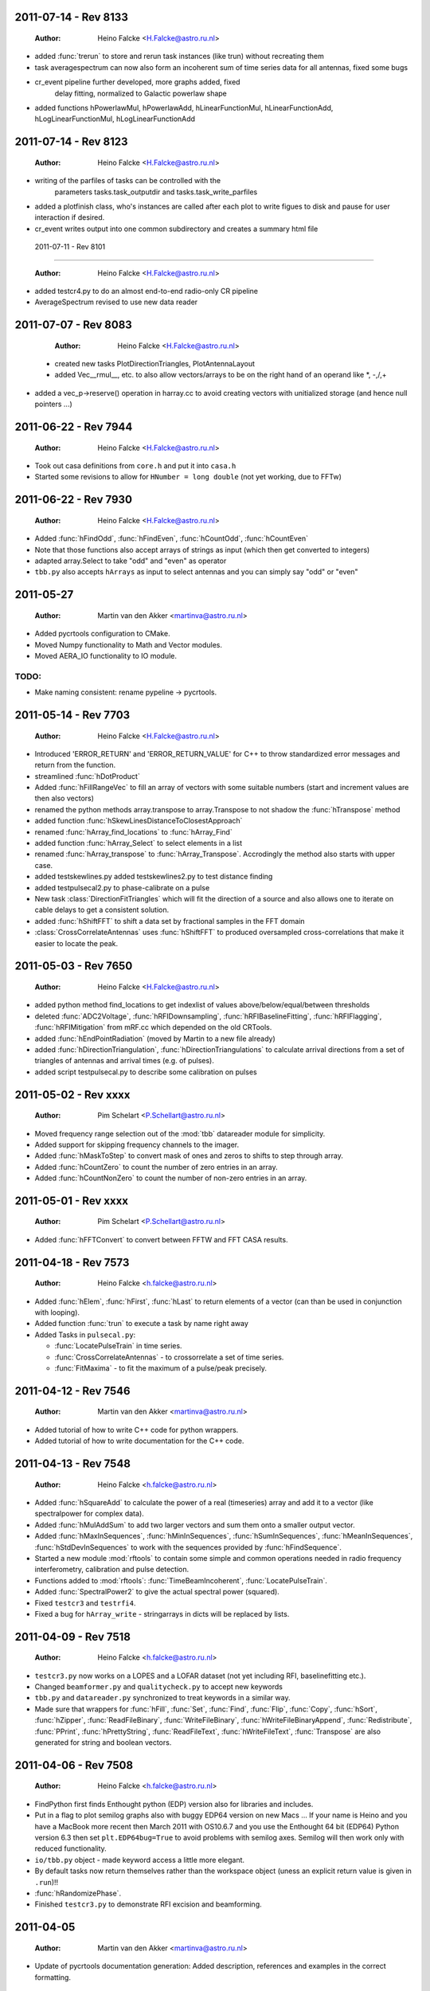 2011-07-14 - Rev 8133
=====================

  :Author: Heino Falcke <H.Falcke@astro.ru.nl>

- added :func:`trerun` to store and rerun task instances (like trun)
  without recreating them 

-  task averagespectrum can now also form an incoherent sum of time
   series data for all antennas, fixed some bugs

- cr_event pipeline further developed, more graphs added, fixed
   delay fitting, normalized to Galactic powerlaw shape

- added functions hPowerlawMul, hPowerlawAdd, hLinearFunctionMul,
  hLinearFunctionAdd, hLogLinearFunctionMul, hLogLinearFunctionAdd


2011-07-14 - Rev 8123
=====================

  :Author: Heino Falcke <H.Falcke@astro.ru.nl>

- writing of the parfiles of tasks can be controlled with the
   parameters tasks.task_outputdir and tasks.task_write_parfiles

- added a plotfinish class, who's instances are called after each plot
  to write figues to disk and pause for user interaction if desired.

- cr_event writes output into one common subdirectory and creates a
  summary html file


 2011-07-11 - Rev 8101 
=====================

  :Author: Heino Falcke <H.Falcke@astro.ru.nl>

- added testcr4.py to do an almost end-to-end radio-only CR pipeline
- AverageSpectrum revised to use new data reader
 
2011-07-07 - Rev 8083
=====================

  :Author: Heino Falcke <H.Falcke@astro.ru.nl>

 - created new tasks PlotDirectionTriangles, PlotAntennaLayout
 - added Vec__rmul__, etc. to also allow vectors/arrays to be on the
   right hand  of an operand like *, -,/,+
- added a vec_p->reserve() operation in harray.cc to avoid creating
  vectors with unitialized storage (and hence null pointers ...)
 
2011-06-22 - Rev 7944
=====================

  :Author: Heino Falcke <H.Falcke@astro.ru.nl>

- Took out casa definitions from ``core.h`` and put it into ``casa.h``
- Started some revisions to allow for ``HNumber = long double`` (not yet
  working, due to FFTw)

2011-06-22 - Rev 7930
=====================

  :Author: Heino Falcke <H.Falcke@astro.ru.nl>

- Added :func:`hFindOdd`, :func:`hFindEven`,
  :func:`hCountOdd`, :func:`hCountEven`
- Note that those functions also accept arrays of strings as input (which then
  get converted to integers)
- adapted array.Select to take "odd" and "even" as operator
- ``tbb.py`` also accepts ``hArrays`` as input to select antennas and you can
  simply say "odd" or "even"

2011-05-27
==========

  :Author: Martin van den Akker <martinva@astro.ru.nl>

- Added pycrtools configuration to CMake.
- Moved Numpy functionality to Math and Vector modules.
- Moved AERA_IO functionality to IO module.

TODO:
-----

- Make naming consistent: rename pypeline -> pycrtools.



2011-05-14 - Rev 7703
=====================

  :Author: Heino Falcke <H.Falcke@astro.ru.nl>

- Introduced 'ERROR_RETURN' and 'ERROR_RETURN_VALUE' for C++ to throw standardized error
  messages and return from the function.
- streamlined  :func:`hDotProduct`
- Added :func:`hFillRangeVec`  to fill an array of vectors with some suitable
  numbers (start and increment values are then also vectors)
- renamed the python methods array.transpose to array.Transpose to not
  shadow the :func:`hTranspose` method
- added function :func:`hSkewLinesDistanceToClosestApproach`
- renamed :func:`hArray_find_locations` to :func:`hArray_Find`
- added function :func:`hArray_Select` to select elements in a list
- renamed :func:`hArray_transpose` to
  :func:`hArray_Transpose`. Accrodingly the method also starts with
  upper case.
- added testskewlines.py added testskewlines2.py to test distance finding
- added testpulsecal2.py to phase-calibrate on a pulse
- New task :class:`DirectionFitTriangles` which will fit the direction
  of a source and also allows one to iterate on cable delays to get a
  consistent solution.
- added :func:`hShiftFFT` to shift a data set by fractional samples in
  the FFT domain
- :class:`CrossCorrelateAntennas` uses :func:`hShiftFFT` to produced
  oversampled cross-correlations that make it easier to locate the
  peak.


2011-05-03 - Rev 7650
=====================

  :Author: Heino Falcke <H.Falcke@astro.ru.nl>

- added python method find_locations to get indexlist of values above/below/equal/between thresholds
- deleted :func:`ADC2Voltage`, :func:`hRFIDownsampling`, :func:`hRFIBaselineFitting`,
  :func:`hRFIFlagging`, :func:`hRFIMitigation` from mRF.cc which depended on the old CRTools.
- added :func:`hEndPointRadiation` (moved by Martin to a new file already)
- added :func:`hDirectionTriangulation`,
  :func:`hDirectionTriangulations` to calculate arrival directions
  from a set of triangles of antennas and arrival times (e.g. of
  pulses).
- added script testpulsecal.py to describe some calibration on pulses


2011-05-02 - Rev xxxx
=====================

  :Author: Pim Schelart <P.Schellart@astro.ru.nl>

- Moved frequency range selection out of the :mod:`tbb` datareader module for simplicity.
- Added support for skipping frequency channels to the imager.
- Added :func:`hMaskToStep` to convert mask of ones and zeros to shifts to step through array.
- Added :func:`hCountZero` to count the number of zero entries in an array.
- Added :func:`hCountNonZero` to count the number of non-zero entries in an array.


2011-05-01 - Rev xxxx
=====================

  :Author: Pim Schelart <P.Schellart@astro.ru.nl>

- Added :func:`hFFTConvert` to convert between FFTW and FFT CASA results.


2011-04-18 - Rev 7573
=====================

  :Author: Heino Falcke <h.falcke@astro.ru.nl>

- Added :func:`hElem`, :func:`hFirst`, :func:`hLast` to return
  elements of a vector (can than be used in conjunction with looping).
- Added function :func:`trun` to execute a task by name right away
- Added Tasks in ``pulsecal.py``:

  - :func:`LocatePulseTrain` in time series.
  - :func:`CrossCorrelateAntennas` - to crossorrelate a set of time series.
  - :func:`FitMaxima` - to fit the maximum of a pulse/peak precisely.



2011-04-12 - Rev 7546
=====================

  :Author: Martin van den Akker <martinva@astro.ru.nl>

- Added tutorial of how to write C++ code for python wrappers.
- Added tutorial of how to write documentation for the C++ code.


2011-04-13 - Rev 7548
=====================

  :Author: Heino Falcke <h.falcke@astro.ru.nl>

- Added :func:`hSquareAdd` to calculate the power of a real
  (timeseries) array and add it to a vector (like spectralpower for
  complex data).
- Added :func:`hMulAddSum` to add two larger vectors and sum them onto
  a smaller output vector.
- Added :func:`hMaxInSequences`, :func:`hMinInSequences`,
  :func:`hSumInSequences`, :func:`hMeanInSequences`,
  :func:`hStdDevInSequences` to work with the sequences provided by
  :func:`hFindSequence`.
- Started a new module :mod:`rftools` to contain some simple and
  common operations needed in radio frequency interferometry,
  calibration and pulse detection.
- Functions added to :mod:`rftools`: :func:`TimeBeamIncoherent`,
  :func:`LocatePulseTrain`.
- Added :func:`SpectralPower2` to give the actual spectral power (squared).
- Fixed ``testcr3`` and ``testrfi4``.
- Fixed a bug for ``hArray_write`` - stringarrays in dicts will be
  replaced by lists.


2011-04-09 - Rev 7518
=====================

  :Author: Heino Falcke <h.falcke@astro.ru.nl>

- ``testcr3.py`` now works on a LOPES and a LOFAR dataset (not yet
  including RFI, baselinefitting etc.).
- Changed ``beamformer.py`` and ``qualitycheck.py`` to accept new keywords
- ``tbb.py`` and ``datareader.py`` synchronized to treat keywords in a
  similar way.
- Made sure that wrappers for :func:`hFill`, :func:`Set`,
  :func:`Find`, :func:`Flip`, :func:`Copy`, :func:`hSort`,
  :func:`hZipper`, :func:`ReadFileBinary`, :func:`WriteFileBinary`,
  :func:`hWriteFileBinaryAppend`, :func:`Redistribute`,
  :func:`PPrint`, :func:`hPrettyString`, :func:`ReadFileText`,
  :func:`hWriteFileText`, :func:`Transpose` are also generated for
  string and boolean vectors.


2011-04-06 - Rev 7508
=====================

  :Author: Heino Falcke <h.falcke@astro.ru.nl>

- FindPython first finds Enthought python (EDP) version also for
  libraries and includes.
- Put in a flag to plot semilog graphs also with buggy EDP64 version
  on new Macs ...  If your name is Heino and you have a MacBook more
  recent then March 2011 with OS10.6.7 and you use the Enthought 64 bit
  (EDP64) Python version 6.3 then set ``plt.EDP64bug=True`` to avoid
  problems with semilog axes. Semilog will then work only with reduced
  functionality.
- ``io/tbb.py`` object - made keyword access a little more elegant.
- By default tasks now return themselves rather than the workspace
  object (uness an explicit return value is given in ``.run``)!!
- :func:`hRandomizePhase`.
- Finished ``testcr3.py`` to demonstrate RFI excision and beamforming.


2011-04-05
==========

  :Author: Martin van den Akker <martinva@astro.ru.nl>

- Update of pycrtools documentation generation: Added description,
  references and examples in the correct formatting.


2011-03-30 - Rev 7432
=====================

  :Author: Heino Falcke <h.falcke@astro.ru.nl>

- Changed behaviour of :func:`hMulAdd2` / :func:`hMulDiv2` /
  :func:`hMulSub2`, so that 1st operand is wrapped if shorter than the
  2nd.
- A new method to hArrays: ``ary[0,0,etc.].array()`` will return a
  copy of the slice of the original hArray.
- Added a new version of :func:`hRunningAverage` that can operate on
  the same vector.
- Checked and bugfixed the different modes of the beamformer task
  seems to work now.
- Also related bugfixes in :mod:`averagespectrum`,
  :mod:`dynamicspectrum`.


2011-03-30 - Rev 7410
=====================

  :Author: Heino Falcke <h.falcke@astro.ru.nl>

- Fixed ``testcr2`` to work again.
- Uploaded ``/data/lopes/2004.01.12.00:28:11.577.event`` as testfile.
- First working version of a BeamFormer task - works with LOPES data.
- A draft and completely incomplete version of a conversion routine
  ``convert`` for coordinates.


2011-03-29 - Rev 7387
=====================

  :Author: Heino Falcke <h.falcke@astro.ru.nl>

- :func:`harray.plot` now better handles sliced *yvalues* in
  combination with *xvalues* of different dimensions. I.e. you can
  have a 2D array with 1D xvalues.
- Introduced :func:`hBSplineCalcAssign` with :func:`hBSplineCalc` as
  wrapper function for compatibility with the documentation generation
- Changed parameter ``maxchunk`` to ``maxnchunks`` in
  :mod:`averagespectrum`,
- Added a new task to calculate a (incohrent) dynamic spectrum from a
  number of files and to plot


2011-03-26 - Rev 7372
=====================

  :Author: Heino Falcke <h.falcke@astro.ru.nl>

- Added :func:`hInverse` to calculate inverse of a vector.
- :func:`hPolynomialMul` / :func:`hPolynomialAdd` and
  :func:`hBSplineCalcAdd` / :func:`hBSplineCalcMul` to add or multiply
  polynomial/spline to output vector - useful for iteratively
  calculating a baseline
- Took out the bspline functions without providing an order.
- BSpline functions now also excplicitly need ``xmin``, ``xmax``
  parameter (to avoid scaling errors).
- BSplineCalc made faster - had to copy GSL routines (e.g.,
  gsl_bspline_eval_nonzero) from more recent version (1.14) into
  source code - I have 1.11.
- ``tasks/fitbaseline.py`` debugged and improved.


2011-03-24 - Rev 7365
=====================

  :Author: Pim Schellart <p.schellart@astro.ru.nl>

- Added FFTW module with wrappers for the fftw advanced routines
  including plan storage.


2011-03-18 - Rev 7336
=====================

  :Author: Heino Falcke <h.falcke@astro.ru.nl>

- Fixed some indentation errors.
- Renamed ``listfiles`` to ``listFiles``.
- Added :func:`readParfiles` to ``datareader.py`` - to return a dict from a
  parameter file.
- WorkSpace class definition now accepts a python parameterfile to set
  variables in a workspace. Useful to control a pipeline script, eg::

    ws=tasks.WorkSpace("MyPipeline",parfile="~/LOFAR/work/parameters.par")()

  and the ``ws.x``, ``ws.y= ...``
- In workspace explicitly named paramers in call to workspace take
  precedence over parfile parameters.
- Introduced ``pardict=keyword`` for :mod:`WorkSpaces` and :mod:`Tasks`
  which can contain parameters of multiple tasks.



2011-03-16 - Rev 7331
=====================

  :Author: Heino Falcke <h.falcke@astro.ru.nl>

- Further fix of :func:`hArray_setitem` bug.


2011-03-16 - Rev 7321
=====================

  :Author: Heino Falcke <h.falcke@astro.ru.nl>

- Fixed :func:`hArray_setitem` which had indentation errors.
- Added compile script again to compile hftools.
- Added :func:`hPrettyString` to process a slice and and to print begin and
  end of a vector. Replaces internals of Python :func:`VecToString`
  function. Old version was making copy of vector and crashed if memory
  was scarce.


2011-03-15 - Rev 7308
=====================

  :Author: Martin van den Akker <martinva@astro.ru.nl>

- Added autogenerated documentation from hftools to python
  documentation.


2011-03-14 - Rev 7302
=====================

  :Author: Heino Falcke <h.falcke@astro.ru.nl>

- Added :func:`hMin`/:func:`hMax`: will perform a
  ``min`/``max(e_i,val)`` for all elements ``e_i``.
- Added :func:`hRandomizePhase` to randomize phase of selected complex
  numbers and set amplitude to a certain value.
- :func:`hMeanAbs` now also works for complex vectors.
- Added :func:`hRandomizePeaks` to replace peaks in a time series data
  set by random values.
- Tasks will automatically return its own workspace (i.e. with all
  parameters) - that gives best access to all input and output values.
- Added ``testrfi4.py`` to demonstrate RFI cleaning of LOFAR station
  data.
- ``calcbaseline``: will now create the inverse of the baseline (so
  you can just multiply, which in principe is the faster operation).


2011-03-11 - Rev 7300
=====================

  :Author: Heino Falcke <h.falcke@astro.ru.nl>

- Added the filename to the header dicts of hArrays read with
  :func:`crfile`.
- :func:`writeheader` will take parameter ``nbands`` from the array
  ``par``.
- ``array(0,3,3,[0,2,3])=value`` is now possple, i.e. setting elements
  with an index list as last index.
- :func:`fitbaseline` tasks can save results to file.
- Added ``root_filename`` to ``datareader.py`` to get filename without
  ending ``pcr``.


2011-03-11 - Rev 7272
=====================

  :Author: Heino Falcke <h.falcke@astro.ru.nl>

- :mod:`averagespectrum` contains a ``qplot`` method which allows one
  to quickly view blocks that were flagged.
- More quality information is returned and printed,
  e.g. ``Task.homogeneity_factor`` should tell one quickly whether
  there was some problem with the data.
- Added more input and output parameters to control quality checking.


2011-03-11 - Rev 7266
=====================

  :Author: Heino Falcke <h.falcke@astro.ru.nl>

- Further tweaks to :mod:`averagespectrum`:

  - More efficient read-in for smaller files
  - Function ``qplot`` (method to :mod:`AverageSpectrum`) to quickly
    plot flagged blocks.

- New parameters antenna_star and stride to, e.g., read odd/even
  antennas only.
- Quality check to use median instead of mean to estimate the best RMS
  limit.
- Support of 0.10 ipython version to access global variable ``Task``.


2011-03-08 - Rev 7231
=====================

  :Author: Heino Falcke <h.falcke@astro.ru.nl>

- Added a method to update the (output) header in an array from within
  a task in a definde way, applied it to :mod:`averagespectrum`.


2011-03-08 - Rev 7230
=====================

  :Author: Heino Falcke <h.falcke@astro.ru.nl>

- Various bugfixes for :mod:`averagespectrum`, :mod:`tasks`, and
  :mod:`plot`.


2011-03-07 - Rev 7226
=====================

  :Author: Heino Falcke <h.falcke@astro.ru.nl>

- Plot can now deal with plotting sliced arrays where ``xvalues`` are
  being sliced in the same way.
- :mod:`averagespectrum` can now also do an ordinary average spectrum
  (not using a double fft).


2011-03-07 - Rev 7223
=====================

  :Author: Heino Falcke <h.falcke@astro.ru.nl>

- Moved :func:`tshortuts` to tasks/shortcuts and adapted imports.
- :func:`tget`/:func:`tput` now accept an additional name under which
  to store the parameters.
- Added the ``fitbaseline.py`` task.


2011-03-05 - Rev 7217

  :Author: Heino Falcke <h.falcke@astro.ru.nl>

- Allowed tasks to return a value (just make ``.run`` return a value).
- Implemented :func:`hMinStdDev` to calculate the minimum standard
  deviation of a vector within blocks of a certain length. Used to find
  the RMS in the cleanest part of a spiky data set.
- Implemented an improved version of ``fitbaseline`` as a task.
- Added :func:`hBSplineCalc` to calculate a spline without having to
  provide powers of `x`.
- Moved ``core/types.py`` to ``core/htypes.py``.
- Move task commands from config to ``modules/__init__``.
- Further rearrangements to straighten out importing.
- Defined ``tasks.set_globals`` which lets one manipulate variables in the
  (interactive) global namespace.
- The currently loaded task can now be accessed through the variable
  :mod:`task`.
- Added :func:`setHeader` and :func:`getHeader` functions to hArrays.
- Moved :func:`FitBaseline` and :func:`CalcBaseline` to separate file
  ``fitbaseline.py``.
- :mod:`averagespectrum` task is named AverageSpectrum now.
- ``hArray``:

  + Changed the parameter ``par`` in ``hArray(par=)`` to accepte dicts.
  + Changed data format of ``hArray`` files to be written to a directory and
    to include vectors and arrays in "par" as binary files

    .. note:: This means you can store an entire set of hArrays in one
       file - e.g., if you write ary to disk, just store another array
       in ``ary.par`` or store it with :func:`ary.setHeader`.


2011-03-04
==========

  :Author: Martin van den Akker <martinva@astro.ru.nl>

- Replaced awk parser scripts by a python script.
- The python script generates:

  a. The wrapper code for the python bindings.
  b. Documentation in both doxygen and sphinx format.


2011-02-20 - Rev 7128
=====================

  :Author: Heino Falcke <h.falcke@astro.ru.nl>

- Minor updates and bugfixes to tasks.
- Added ``listfiles`` to get a list of files, using Unix-style file
  patterns and evironment variables.
- Made :mod:`averagespectrum` to work on multiple files.
- Added :func:`spikeexcess` to qualitycheck routine (the one in
  ``qualitycheck.py``), checks only for too many spikes.
- Allowed variables ``nsigma``, such that sigma is fixed to give a
  fixed number (e.g. one) of peaks for the given blocklength.


2011-02-17 - Rev 7108
=====================

  :Author: Heino Falcke <h.falcke@astro.ru.nl>

- Finalized tasks, various bug fixes, added positional parameters.
- Added documentation to tasks.


2011-02-15 - Rev 7103
=====================

  :Author: Heino Falcke <h.falcke@astro.ru.nl>

- Major rewrite of the tasks module, now also include workspaces.
- Added the module ``averagespectrum`` which calculates an average
  station spectrum and is implemented as a new task -configure.py
  contains a number of shortcut.
- Added function :func:`IO.getFilenames` to retrieve a list of files
  in a directory with a certain start and/or ending.
- Changed :func:`hArray.__repr__` to produce something one can read back
  in.


2011-02-07 - Rev 7011
=====================

  :Author: Sander ter Veen <s.terveen@astro.ru.nl>

- Changed calibration data path to ``/data/lofar/StaticMetadata/``.
- Cron job running on own machine to keep this synchronised with the
  LOFAR repository.
- Updated ``metadata.py`` to include the new path.
- Phase calibration for most stations now also available.


2011-02-03 - Rev 6977
=====================

  :Author: Heino Falcke <h.falcke@astro.ru.nl>

- Minor bug fixes, writeheader (take sliced arrays into account, allow
  specifying dimensions explicitly).
- Updated and tested :func:`stationspectrum`.


2011-02-03 - Rev 6957
=====================

  :Author: Heino Falcke <h.falcke@astro.ru.nl>

- Added error messages to read/write functions in ``mIO.cc``
- Fixed a bug in :func:`hWriteFileBinary` which would not write a
  block if the file did not exist yet.
- hArrays now contain a header dict, which can be assigned at creation
  or is inherited upon reading from a datafile and can be extended at
  will.
- The header information is stored (and retrieved) with
  :func:`hArray_writeheader` etc.


2011-02-03 - Rev 6952
=====================

  :Author: Heino Falcke <h.falcke@astro.ru.nl>

- Added :func:`hArrayRead`, :func:`hArray_write`, and
  :func:`hArray_writeheader` this allows one to write an hArray with a
  header file (``filename.hdr``) to disk that contains dimensions and
  other info. It can be read in with :func:`hArrayRead`.


2011-02-01 - Rev 6914
=====================

  :Author: Heino Falcke <h.falcke@astro.ru.nl>

- Renamed ``Write/ReadDump`` to ``Write/ReadFileBinary``.
- Renamed ``Write/ReadTextTable`` to ``Write/ReadFileText``
- Added ``WriteFileBinaryAppend`` to append a block of data.
- ``Write/ReadFileBinary`` have a changed parameter ``start`` rather
  than ``block``, which allows one to specify the starting position in
  units of the elements in the vector rather than in unist of the
  vector size. This allows simple random access read and write.


2011-01-27 - Rev 6860
=====================

  :Author: Heino Falcke <h.falcke@astro.ru.nl>

- Added :func:`hWriteTextTable` to write data to a text file.
- Changed parameters in :func:`hReadTextTable`.


2011-01-26 - Rev 6832
=====================

  :Author: Heino Falcke <h.falcke@astro.ru.nl>

- Added :func:`hReadTextTable` to read data from a textfile.
- added :func:`hSplitString` (not in Python) to split a string into
  words.


2010-12-22
==========

  :Author: Martin van den Akker <martinva@astro.ru.nl>

- Added support for AERA datareader.


2010-12-14
==========

  :Author: Martin van den Akker <martinva@astro.ru.nl>

- Added :func:`writeRaw` and :func:`readRaw` method for hArrays.
  These create a raw string which is a memcopy of the data in the
  (flat) hArray vector. This can be used to write and read hArray data
  with pickle in Python.


2010-12-03
==========

  :Author: Martin van den Akker <martinva@astro.ru.nl>

- Removed ``using namespace`` from headers.
- Added :func:`stringToUpper` and :func:`stringToLower` methods to
  core functionality.


2010-11-22 - Rev 6442
=====================

  :Author: Heino Falcke <h.falcke@astro.ru.nl>

- Work around so that the data reader works again and can read ``FX``
  with selected antennas.
- Removed a bug in :func:`hMul2` that came in due to an accidentaly
  copied line.
- Added ``Pymacs`` to the extras, which allows one to run Python under
  (aqua)emacs with tab completion (etc).
- Start to add highlighting to plot (not yet tested).


2010-11-22 - Rev 6350
=====================

  :Author: Heino Falcke <h.falcke@astro.ru.nl>

- Added function :func:`hFindSequenceGreaterThan` etc. to find
  sequences of data that is above (or below) a certain value - useful
  for identifying peaks in the data.
- Added documentation about :func:`hFindSequence` to tutorial.
- Fixed a few inconsistencies in :func:`hFileRead` to now allow using
  looping.
- Fixed bugs in the tutorial (no idea how they got there).
- ``hArray.plot()`` now also passes normal scipy plotting keywords to
  ``plt.plot()`` like ``color="red"``.
- Added philosophy and history of pycrtool presentation to doc
  directory for reading.


2010-11-17 - Rev 6340
=====================

  :Author: Heino Falcke <h.falcke@astro.ru.nl>

- Found a number of bugs.
- Added short doc string to python wrapper.
- Rearranged some parts of the software (moving code from ``.h`` to ``.cc``
  files).
- Added ``testseti7.py``.


2010-11-17 - Rev 6332
=====================

  :Author: Heino Falcke <h.falcke@astro.ru.nl>

- Modified preprocessor to produce forward declarations of functions
  (this assumes all non pass-as-reference parameters are defined as
  constant), this should allow moving fucntions from ``.h`` file back
  to the ``.cc`` file.
- Removed the obsolete ``SLICED`` types from ``hfppnew.h``.
- Deleted a number of warnings in ``mMath``.
- Fixed a few bugs here and there (e.g., inconsistent
  :func:`hApplyFilter` declaration).
- Introduced ``HFPP_FUNC_IS_INLINE`` to indicate that a function is
  defined as inline.
- Introduced ``HFPP_CLASS_STDIT`` as a type of wrapper to be
  generated. This is used for forward declarations and essentially now
  assumes that by default all vector functions are defined using
  templated iterators (which they de facto already are by convention
  so far).


2010-11-15 - Rev 6304
=====================

  :Author: Sander ter Veen <s.terveen@astro.ru.nl>

- Added ``AntennaPositions`` keyword to ``IO.py``. This gives the
  antenna positions in the local coordinate relative to the CS002
  core.


2010-11-08 - Rev 6257
=====================

  :Author: Heino Falcke <h.falcke@astro.ru.nl>

- ``.read`` method allows so specify a block *and* a single antenna
  selection.
- Changed :func:`DoubleFFT` to allow for blocks to be stored on disk
  (example not yet finished!).
- Several bug fixes.
- Got ``testrfi3.py`` to work again (``testrfi2.py`` doesn't).
- Reinserted import plot.
- Modified readdump to allow reading in a chunk of data only.


2010-11-05
==========

  :Author: Martin van den Akker <martinva@astro.ru.nl>

- Module gets rebuild if *any* of the header files changes.


2010-11-04 - Rev 6231
=====================

  :Author: Heino Falcke <h.falcke@astro.ru.nl>

- Changed the ``.read`` method to allow providing a block or even a
  list of block numbers that are to be read sequentially into a
  matrix.
- ``.read`` can now also read into array of different type (e.g. read
  ``Fx`` data into complex arrays right away).
- Fixed bugs that became obvious when running the tutorial (which is
  slightly updated - figureless version only).
- Deleted some unnecessary error messages in the ``hftools`` (if it
  doesn't crash or hang it is not an error but a feature ...!).
- Updated the preprocessor and added a keyword
  ``HFPP_PAR_IS_UNMUTABLE_SCALAR`` in the wrapper definition which
  ensures that a parameter is not turned into a vector when called in
  looping mode.


2010-11-04 - Rev 6230
=====================

  :Author: Heino Falcke <h.falcke@astro.ru.nl>

- Interchanged the arguments ``blocklen`` and ``nblocks`` for
  :func:`doubleFFT` to be in the same order as used for defining the
  corresponding matrix.
- Added :func:`hChiSquared` and :func:`hMeanChiSquared` functions.


2010-11-03 - Rev 6228
=====================

  :Author: Heino Falcke <h.falcke@astro.ru.nl>

- Added :func:`hTranspose` - to transpose a vector on the C++ level.
- Adapted :func:`hArray_tranpose` to use :func:`hTranspose` with
  hArrays.
- Added Functions :func:`hDiffSum` and :func:`hDiffSquaredSum` to
  caluclate the (sum of the (squared)) differences of two vectors.
- Changed :func:`hFill` to allow filling one vector with a second
  vector of different type.
- hArrays can now be created with a copy from another vector of
  different type (use the ``copy=other_array`` or ``fill=other_array``
  keywords)
- Added :func:`hDoubleFFT`, :func:`hDoubleFFTPhase`,
  :func:`hDoubleFFTPhaseMul` to do a double FFT based on Arthur's
  numpy example.
- ``testDoubleFFT.py`` shows an example testing the double FFT.
- Created a separate ``plot.py`` module in core, as this was not working
  properly in the new structure.
- Moved the list of hftools function to be added as methods to harrays
  and vectors to ``type.py``.



2010-08-26 - Rev 5836 +
=======================

  :Author: Sander ter Veen <s.terveen@astro.ru.nl>

- Corrected :func:`hMulAdd2`.
- Added ``IO`` and ``calibration`` module.
- Added ``pipeline_start.py`` script for the first basic steps using these
  modules.


2010-08-26 - Rev 5765
=====================

  :Author: Heino Falcke <h.falcke@astro.ru.nl>

- Added :func:`hFlip` to reverse the order of elements in a vector.


2010-08-26 - Rev 5751
=====================

- Added :func:`hMulAdd2` which will loop over the 2nd rather than
  the 1st parameter in looping mode


2010-08-25
==========

  :Author: Heino Falcke <h.falcke@astro.ru.nl>

- Changed :func:`hFileRead` to accept iterate input and hence to read
  data into the array starting at any location.


2010-06-07 - Rev 5064
=====================

  :Author: Heino Falcke <h.falcke@astro.ru.nl>

- Added global function :func:`trackHistory` - to switch history
  tracking in arrays on or off.


2010-06-07 - Rev 5057
=====================

  :Author: Heino Falcke <h.falcke@astro.ru.nl>

- Changed downsample routines to work with fractional block sizes.
- Changed RFI routines to check for too large number of bins (so
  smaller blocksizes will also work).


2010-06-01
==========

  :Author: Heino Falcke <h.falcke@astro.ru.nl>

- Added convenience function :func:`hInvFFTwSave` to do a save fft.
- Added :func:`hMinPos`, :func:`hMaxPos` - returning position of
  maxium or minimum.
- Added calculation of time delays with cross-correlation from CR
  data.
- Remaining: some not-understood behaviour of the inverse fftw.


Todo
====

- Change :func:`hAllTypes`, :func:`hArrayTypes`, etc. in
  ``core/htypes.py`` to sets - that is factor 2-3 faster in
  comparisons using 'in' ....
- Revisit hArrays sharing the same vector. If one has a different
  shape the other one is also affected and lengths and slices become
  inconsistent!!
- Make :func:`hArray_set` accept a list of an array as last dimension.
- :mod:`averagespectrum` need to take ``nquistzone`` into account (use
  :func:`nyquistflip`).
- Use ``shutils rmtree`` for :func:`hArray_write` to remove old file
  directory.
- :func:`hCoorindateConvert` can only do AZELR -> XYZ and not vice versa. Use
  pytmf to do that (and check other conversions as well), also,
  autmatically loop over all 3-tuples in vector.

